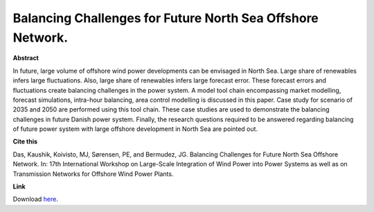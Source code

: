 .. pub_26:

Balancing Challenges for Future North Sea Offshore Network.
============================================================

**Abstract**

In future, large volume of offshore wind power developments can be envisaged in North Sea. Large share of renewables infers large fluctuations. Also, large share of renewables infers large forecast error. These forecast errors and fluctuations create balancing challenges in the power system. A model tool chain encompassing market modelling, forecast simulations, intra-hour balancing, area control modelling is discussed in this paper. Case study for scenario of 2035 and 2050 are performed using this tool chain. These case studies are used to demonstrate the balancing challenges in future Danish power system. Finally, the research questions required to be answered regarding balancing of future power system with large offshore development in North Sea are pointed out.

**Cite this**

Das, Kaushik, Koivisto, MJ, Sørensen, PE, and Bermudez, JG. Balancing Challenges for Future North Sea Offshore Network. In: 17th International Workshop on Large-Scale Integration of Wind Power into Power Systems as well as on Transmission Networks for Offshore Wind Power Plants.

**Link**

Download `here
<https://www.researchgate.net/publication/338175105_Balancing_Challenges_for_Future_North_Sea_Offshore_Network>`_.

.. tags:: Energy System Modelling, Market modelling, HPP Environment, Balancing Tool Chain